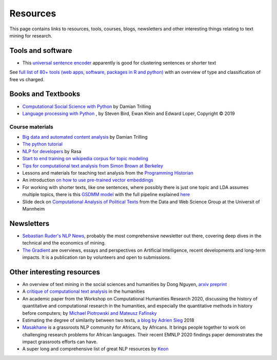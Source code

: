 .. _Resources:

##########
Resources
##########

This page contains links to resources, tools, courses, blogs, newsletters and other interesting things relating to text mining for research.

Tools and software
~~~~~~~~~~~~~~~~~~

- This `universal sentence encoder <https://tfhub.dev/google/universal-sentence-encoder-xling-many/1>`_ apparently is good for clustering sentences or shorter text

See `full list of 80+ tools (web apps, software, packages in R and python) <https://sagepublishing.github.io/sage_tools_social_science/2020/01/20/text-mining.html>`_ with an overview of type and classification of free vs charged.


Books and Textbooks
~~~~~~~~~~~~~~~~~~~

- `Computational Social Science with Python <https://github.com/damian0604/bdaca/blob/master/book/bd-aca_book.pdf>`_ by Damian Trilling 
- `Language processing with Python <http://www.nltk.org/book/ch01.html>`_ , by Steven Bird, Ewan Klein and Edward Loper, Copyright © 2019 

Course materials
################

- `Big data and automated content analysis <https://github.com/damian0604/bdaca>`_ by Damian Trilling
- `The python tutorial <https://docs.python.org/3/tutorial/index.html>`_
- `NLP for developers <https://www.youtube.com/watch?v=hJ1hzEJE16c&list=PL75e0qA87dlFJiNMeKltWImhQxfFwaxvv>`_ by Rasa
- `Start to end training on wikipedia corpus for topic modeling <https://www.youtube.com/watch?v=3mHy4OSyRf0>`_
- `Tips for computational text analysis from Simon Brown at Berkeley <http://matrix.berkeley.edu/research/tips-computational-text-analysis>`_
- Lessons and materials for teaching text analysis from the `Programming Historian <https://programminghistorian.org/en/lessons/>`_
- An introduction `on how to use pre-trained vector embeddings <https://www.shanelynn.ie/word-embeddings-in-python-with-spacy-and-gensim/>`_
- For working with shorter texts, like one sentences, where possibly there is just one topic and LDA assumes multiple topics, there is this `GSDMM model <https://towardsdatascience.com/a-unique-approach-to-short-text-clustering-part-1-algorithmic-theory-4d4fad0882e1>`_ with the full pipeline explained `here <https://towardsdatascience.com/short-text-topic-modeling-70e50a57c883>`_
- Slide deck on `Computational Analysis of Political Texts <https://docs.google.com/presentation/d/1Pm2obVYPjruc-zR2URnNVd5ndtAek2wwPn4JpX-Svx8/edit>`_ from the Data and Web Science Group at the Universit of Mannheim

Newsletters
~~~~~~~~~~~

- `Sebastian Ruder's NLP News <http://newsletter.ruder.io/>`_, probably the most comprehensive newsletter out there, covering deep dives in the technical and the economics of mining.
- `The Gradient <https://thegradientpub.substack.com/>`_ are overviews, essays and perspectives on Artificial Intelligence, recent developments and long-term impacts. It is a publication ran by volunteers and open to submissions.



Other interesting resources
~~~~~~~~~~~~~~~~~~~~~~~~~~~

- An overview of text mining in the social sciences and humanities by Dong Nguyen, `arxiv preprint <https://arxiv.org/pdf/1907.01468.pdf>`_
- A `critique of computational text analysis <https://opinionator.blogs.nytimes.com/2012/01/23/mind-your-ps-and-bs-the-digital-humanities-and-interpretation/>`_ in the humanities
- An academic paper from the Workshop on Computational Humanities Research 2020, discussing the history of quantitative and computational research in the humanities, and especially the quantitative methods in history before computers; by `Michael Piotrowski and Mateusz Fafinsky <http://ceur-ws.org/Vol-2723/short16.pdf>`_
- Estimating the degree of similarity between two texts, `a blog by Adrien Sieg <https://medium.com/@adriensieg/text-similarities-da019229c894>`_ 2018
- `Masakhane <https://www.masakhane.io>`_ is a grassroots NLP community for Africans, by Africans. It brings people together to work on challenging research problems for African languages. Their recent EMNLP 2020 findings paper demonstrates the impact grassroots efforts can have. 
- A super long and comprehensive list of great NLP resources by `Keon <https://github.com/keon/awesome-nlp>`_